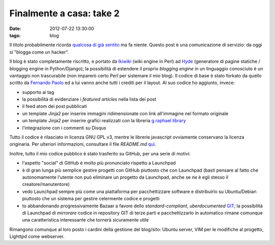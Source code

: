 Finalmente a casa: take 2
=========================

:date: 2012-07-22 13:30:00
:tags: blog

Il titolo probabilmente ricorda `qualcosa di già sentito`_
ma fa niente. Questo post è una comunicazione di servizio: da oggi si
"blogga come un hacker".

Il blog è stato completamente riscritto, e portato da
`Ikiwiki`_ (wiki engine in Perl) ad `Hyde`_ (generatore di pagine statiche /
blogging engine in Python/Django); la possibilità di estendere il
proprio *blogging engine* in un linguaggio conosciuto è un vantaggio non
trascurabile (non imparerò certo Perl per sistemare il mio blog). Il
codice di base è stato forkato da quello scritto da `Fernando Paolo`_ 
ed a lui vanno anche tutti i crediti per il layout. Al suo codice ho 
aggiunto, invece:

- supporto ai tag
- la possibilità di evidenziare i *featured articles* nella lista dei
  post
- il feed atom dei post pubblicati
- un template Jinja2 per inserire immagini ridimensionate con link
  all'immagine nel formato originale
- un template Jinja2 per inserire grafici realizzati con la libreria
  `g.raphael library`_
- l'integrazione con i commenti su Disqus

Tutto il codice è rilasciato in licenza GNU GPL v3, mentre le librerie
javascript ovviamente conservano la licenza originaria. Per ulteriori
informazioni, consultare il file `README.md` `qui`_.

Inoltre, tutto il mio codice pubblico è stato trasferito su GitHub, per
una serie di motivi:

- l'aspetto "social" di GitHub è molto più pronunciato rispetto a
  Launchpad
- è di gran lunga più semplice gestire progetti con GitHub piuttosto
  che con Launchpad (basti pensare al fatto che autonomamente l'utente
  non può eliminare un progetto da Launchpad, anche se ne è egli stesso
  il creatore/manutentore)
- vedo Launchpad sempre più come una piattaforma per pacchettizzare
  software e distribuirlo su Ubuntu/Debian piuttosto che un sistema per
  gestire celermente codice e progetti
- to abbandonando progressivamente Bazaar a favore dello
  *standard-compliant*, *uberdocumented* `GIT`_;
  la possibilità di Launchpad di *mirrorare* codice in repository GIT
  di terze parti e pacchettizzarlo in automatico rimane comunque una
  caratteristica interessante che tornerà sicuramente utile

Rimangono comunque al loro posto i cardini della gestione del blog/sito:
Ubuntu server, VIM per le modifiche al progetto, Lighttpd come
webserver.

.. _Fork me!: https://github.com/fradeve/fradeve.org
.. _qualcosa di già sentito: http://blog.fradeve.org/log/2007/09/finalmente-a-casa.html
.. _Ikiwiki: http://www.ikiwiki.info
.. _Hyde: https://github.com/hyde/hyde
.. _Fernando Paolo: https://github.com/fspaolo
.. _g.raphael library: http://g.raphaeljs.com
.. _qui: https://github.com/fradeve/fradeve.org/blob/master/README.md
.. _GIT: http://git-scm.com
